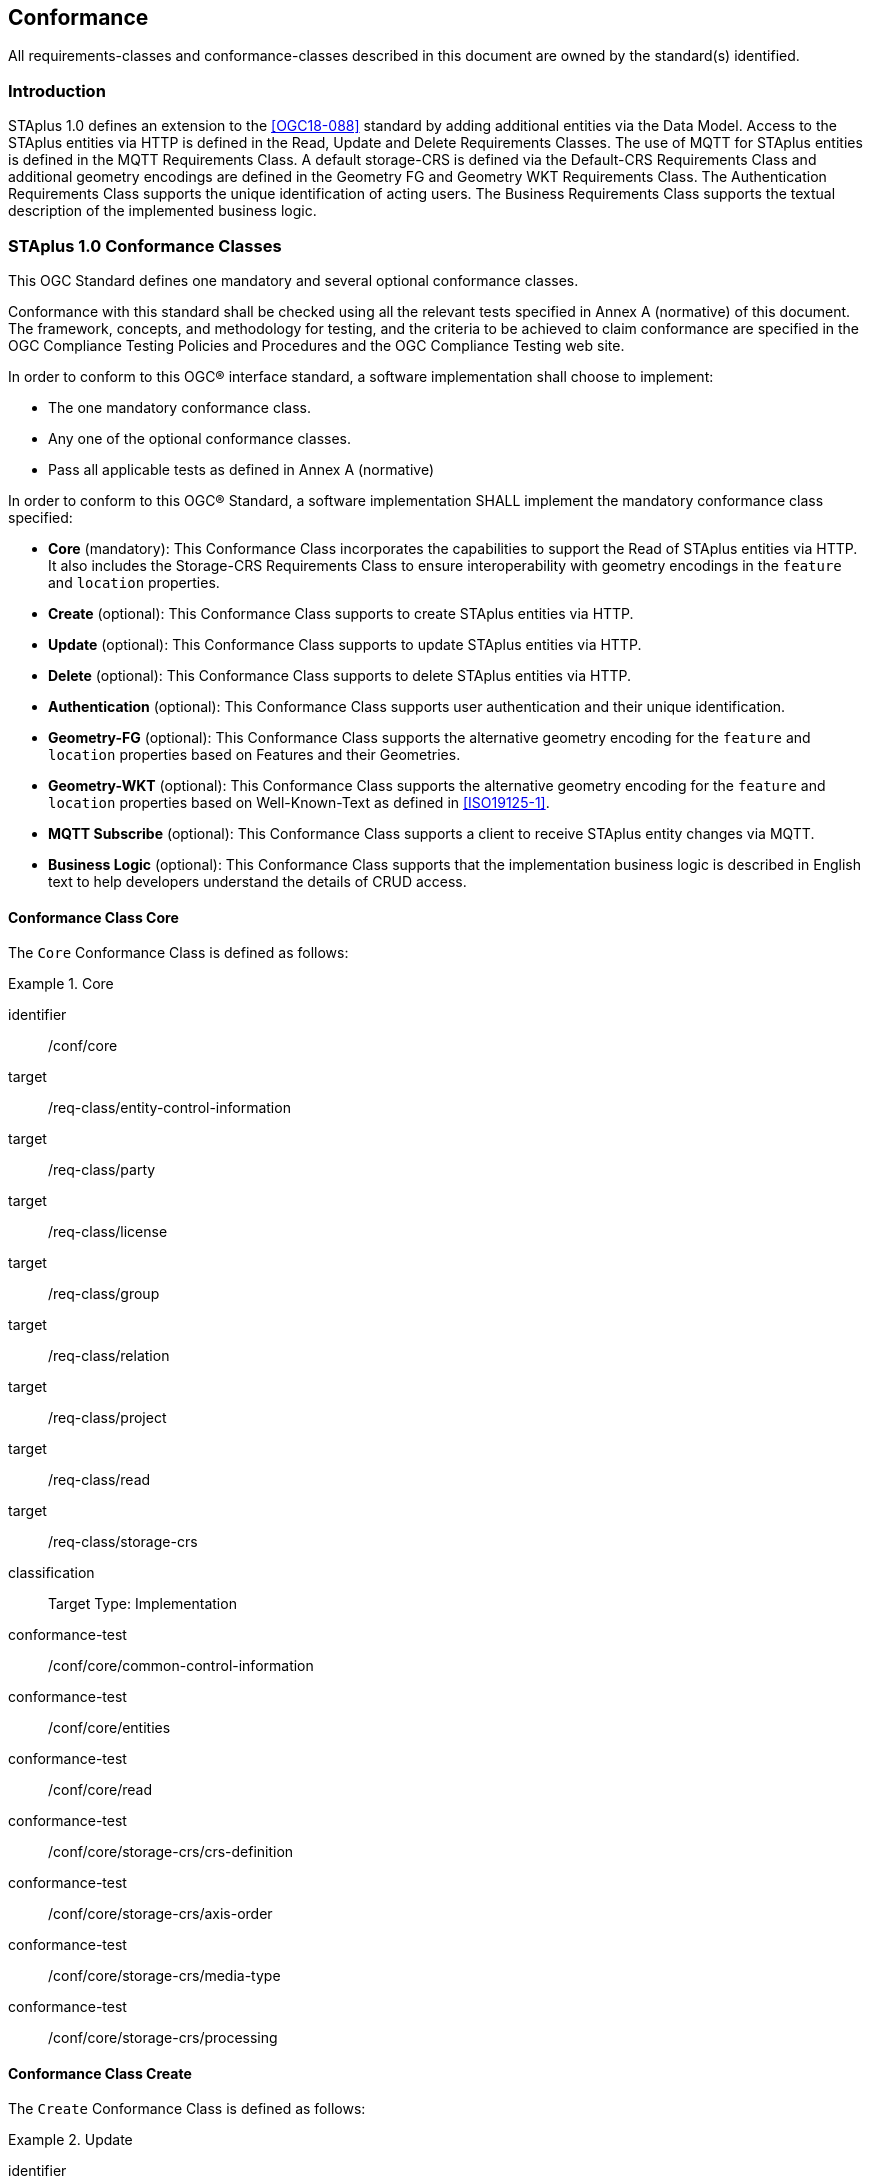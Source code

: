 == Conformance

All requirements-classes and conformance-classes described in this document are owned by the standard(s) identified.

=== Introduction

STAplus 1.0 defines an extension to the <<OGC18-088>> standard by adding additional entities via the Data Model. Access to the STAplus entities via HTTP is defined in the Read, Update and Delete Requirements Classes. The use of MQTT for STAplus entities is defined in the MQTT Requirements Class. A default storage-CRS is defined via the Default-CRS Requirements Class and additional geometry encodings are defined in the Geometry FG and Geometry WKT Requirements Class. The Authentication Requirements Class supports the unique identification of acting users. The Business Requirements Class supports the textual description of the implemented business logic.

=== STAplus 1.0 Conformance Classes
This OGC Standard defines one mandatory and several optional conformance classes.

Conformance with this standard shall be checked using all the relevant tests specified in Annex A (normative) of this document. The framework, concepts, and methodology for testing, and the criteria to be achieved to claim conformance are specified in the OGC Compliance Testing Policies and Procedures and the OGC Compliance Testing web site.

In order to conform to this OGC® interface standard, a software implementation shall choose to implement:

* The one mandatory conformance class.
* Any one of the optional conformance classes.
* Pass all applicable tests as defined in Annex A (normative)

In order to conform to this OGC® Standard, a software implementation SHALL implement the mandatory conformance class specified:

* *Core* (mandatory): This Conformance Class incorporates the capabilities to support the Read of STAplus entities via HTTP. It also includes the Storage-CRS Requirements Class to ensure interoperability with geometry encodings in the `feature` and `location` properties.

* *Create* (optional): This Conformance Class supports to create STAplus entities via HTTP.

* *Update* (optional): This Conformance Class supports to update STAplus entities via HTTP.

* *Delete* (optional): This Conformance Class supports to delete STAplus entities via HTTP.

* *Authentication* (optional): This Conformance Class supports user authentication and their unique identification.

* *Geometry-FG* (optional): This Conformance Class supports the alternative geometry encoding for the `feature` and `location` properties based on Features and their Geometries.

* *Geometry-WKT* (optional): This Conformance Class supports the alternative geometry encoding for the `feature` and `location` properties based on Well-Known-Text as defined in <<ISO19125-1>>.

* *MQTT Subscribe* (optional): This Conformance Class supports a client to receive STAplus entity changes via MQTT.

* *Business Logic* (optional): This Conformance Class supports that the implementation business logic is described in English text to help developers understand the details of CRUD access.

==== Conformance Class *Core*
The `Core` Conformance Class is defined as follows:
[conformance_class]
.Core
====
[%metadata]
identifier:: /conf/core
target:: /req-class/entity-control-information
target:: /req-class/party
target:: /req-class/license
target:: /req-class/group
target:: /req-class/relation
target:: /req-class/project
target:: /req-class/read
target:: /req-class/storage-crs

classification:: Target Type: Implementation
conformance-test:: /conf/core/common-control-information
conformance-test:: /conf/core/entities
conformance-test:: /conf/core/read
conformance-test:: /conf/core/storage-crs/crs-definition
conformance-test:: /conf/core/storage-crs/axis-order
conformance-test:: /conf/core/storage-crs/media-type
conformance-test:: /conf/core/storage-crs/processing
====

==== Conformance Class *Create*
The `Create` Conformance Class is defined as follows:
[conformance_class]
.Update
====
[%metadata]
identifier:: /conf/create
inherit:: /conf/core
target:: /req-class/create

classification:: Target Type: Implementation
conformance-test:: /conf/create/http
====

==== Conformance Class *Update*
The `Update` Conformance Class is defined as follows:
[conformance_class]
.Update
====
[%metadata]
identifier:: /conf/update
inherit:: /conf/core
target:: /req-class/update

classification:: Target Type: Implementation
conformance-test:: /conf/update/put
conformance-test:: /conf/update/patch
====

==== Conformance Class *Delete*
The `Delete` Conformance Class is defined as follows:
[conformance_class]
.Delete
====
[%metadata]
identifier:: /conf/delete
inherit:: /conf/core
target:: /req-class/delete

classification:: Target Type: Implementation
conformance-test:: /conf/delete/entity
====

==== Conformance Class *Authentication*
The `Authentication` Conformance Class is defined as follows:
[conformance_class]
.Authentication
====
[%metadata]
identifier:: /conf/authentication
inherit:: /conf/core
target:: /req-class/authentication

classification:: Target Type: Implementation
conformance-test:: /conf/authentication/id
conformance-test:: /conf/authentication/anon-personal-data-crud
conformance-test:: /conf/authentication/own-personal-data-crud
conformance-test:: /conf/authentication/other-personal-data-crud
====

==== Conformance Class *Geometry FG*
The `Geometry FG` Conformance Class is defined as follows:
[conformance_class]
.Geometry FG
====
[%metadata]
identifier:: /conf/geometry-fg
inherit:: /conf/core
target:: /req-class/geometry-fg

classification:: Target Type: Implementation
conformance-test:: /conf/geometry-fg//media-type
conformance-test:: /conf/geometry-fg/default-crs
conformance-test:: /conf/geometry-fg/supported-crs
conformance-test:: /conf/geometry-fg/crs-error
conformance-test:: /conf/geometry-fg/processing
conformance-test:: /conf/geometry-fg/out
====

==== Conformance Class *Geometry WKT*
The `Geometry WKT` Conformance Class is defined as follows:
[conformance_class]
.Geoemtry WKT
====
[%metadata]
identifier:: /conf/geometry-wkt
inherit:: /conf/core
target:: /req-class/geometry-wkt

classification:: Target Type: Implementation
conformance-test:: /conf/geometry-wkt/media-type
conformance-test:: /conf/geometry-wkt/crs-definition
conformance-test:: /conf/geometry-wkt/default-crs
conformance-test:: /conf/geometry-wkt/supported-crs
conformance-test:: /conf/geometry-wkt/crs-error
conformance-test:: /conf/geometry-wkt/value
conformance-test:: /conf/geometry-wkt/processing
conformance-test:: /conf/geometry-wkt/out
====

==== Conformance Class *MQTT Subscribe*
The `MQTT Subscribe` Conformance Class is defined as follows:
[conformance_class]
.MQTT Subscribe
====
[%metadata]
identifier:: /conf/mqtt-subscribe
inherit:: /conf/core
target:: /req-class/mqtt-subscribe

classification:: Target Type: Implementation
conformance-test:: /conf/mqtt-subscribe/definition
====

==== Conformance Class *Business Logic*
The `Business Logic` Conformance Class is defined as follows:
[conformance_class]
.Business Logic
====
[%metadata]
identifier:: /conf/business-logic
inherit:: /conf/core
target:: /req-class/business-logic

classification:: Target Type: Implementation
conformance-test:: /conf/business-logic/definition
conformance-test:: /conf/business-logic/location
====